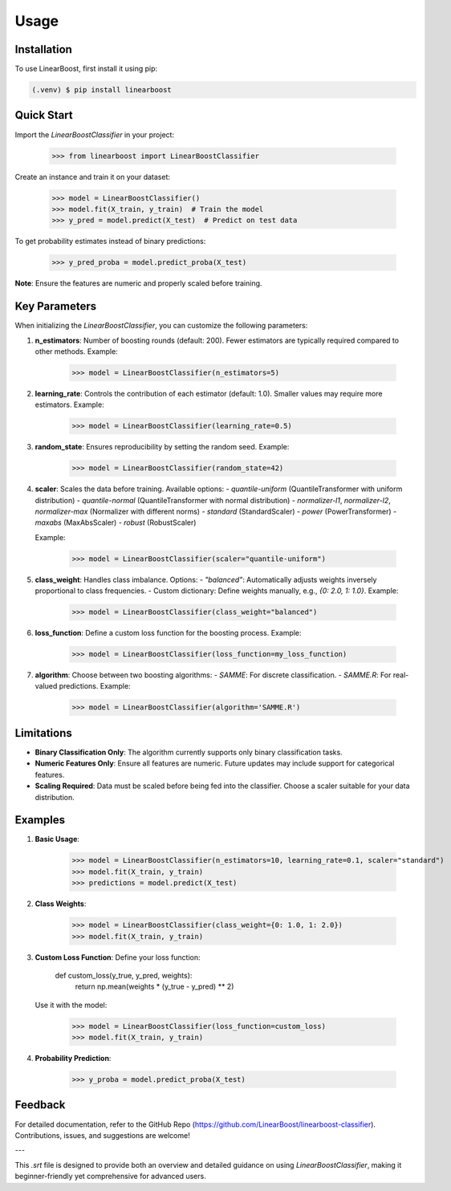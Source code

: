 Usage
=====

.. _installation:

Installation
------------

To use LinearBoost, first install it using pip:

.. code-block:: console

   (.venv) $ pip install linearboost

Quick Start
-----------
Import the `LinearBoostClassifier` in your project:


   >>> from linearboost import LinearBoostClassifier

Create an instance and train it on your dataset:

   >>> model = LinearBoostClassifier()
   >>> model.fit(X_train, y_train)  # Train the model
   >>> y_pred = model.predict(X_test)  # Predict on test data

To get probability estimates instead of binary predictions:

   >>> y_pred_proba = model.predict_proba(X_test)

**Note**: Ensure the features are numeric and properly scaled before training.

Key Parameters
--------------

When initializing the `LinearBoostClassifier`, you can customize the following parameters:

1. **n_estimators**:
   Number of boosting rounds (default: 200). Fewer estimators are typically required compared to other methods.
   Example:

      >>> model = LinearBoostClassifier(n_estimators=5)

2. **learning_rate**:
   Controls the contribution of each estimator (default: 1.0). Smaller values may require more estimators.
   Example:

      >>> model = LinearBoostClassifier(learning_rate=0.5)

3. **random_state**:
   Ensures reproducibility by setting the random seed.
   Example:

      >>> model = LinearBoostClassifier(random_state=42)

4. **scaler**:
   Scales the data before training. Available options:
   - `quantile-uniform` (QuantileTransformer with uniform distribution)
   - `quantile-normal` (QuantileTransformer with normal distribution)
   - `normalizer-l1`, `normalizer-l2`, `normalizer-max` (Normalizer with different norms)
   - `standard` (StandardScaler)
   - `power` (PowerTransformer)
   - `maxabs` (MaxAbsScaler)
   - `robust` (RobustScaler)

   Example:

      >>> model = LinearBoostClassifier(scaler="quantile-uniform")

5. **class_weight**:
   Handles class imbalance. Options:
   - `"balanced"`: Automatically adjusts weights inversely proportional to class frequencies.
   - Custom dictionary: Define weights manually, e.g., `{0: 2.0, 1: 1.0}`.
   Example:

      >>> model = LinearBoostClassifier(class_weight="balanced")

6. **loss_function**:
   Define a custom loss function for the boosting process.
   Example:

      >>> model = LinearBoostClassifier(loss_function=my_loss_function)

7. **algorithm**:
   Choose between two boosting algorithms:
   - `SAMME`: For discrete classification.
   - `SAMME.R`: For real-valued predictions.
   Example:

      >>> model = LinearBoostClassifier(algorithm='SAMME.R')

Limitations
-----------

- **Binary Classification Only**: The algorithm currently supports only binary classification tasks.
- **Numeric Features Only**: Ensure all features are numeric. Future updates may include support for categorical features.
- **Scaling Required**: Data must be scaled before being fed into the classifier. Choose a scaler suitable for your data distribution.

Examples
--------

1. **Basic Usage**:


      >>> model = LinearBoostClassifier(n_estimators=10, learning_rate=0.1, scaler="standard")
      >>> model.fit(X_train, y_train)
      >>> predictions = model.predict(X_test)

2. **Class Weights**:


      >>> model = LinearBoostClassifier(class_weight={0: 1.0, 1: 2.0})
      >>> model.fit(X_train, y_train)

3. **Custom Loss Function**:
   Define your loss function:


      def custom_loss(y_true, y_pred, weights):
          return np.mean(weights * (y_true - y_pred) ** 2)

   Use it with the model:


      >>> model = LinearBoostClassifier(loss_function=custom_loss)
      >>> model.fit(X_train, y_train)

4. **Probability Prediction**:


      >>> y_proba = model.predict_proba(X_test)

Feedback
--------

For detailed documentation, refer to the GitHub Repo (https://github.com/LinearBoost/linearboost-classifier).
Contributions, issues, and suggestions are welcome!

---

This `.srt` file is designed to provide both an overview and detailed guidance on using `LinearBoostClassifier`, making it beginner-friendly yet comprehensive for advanced users.
